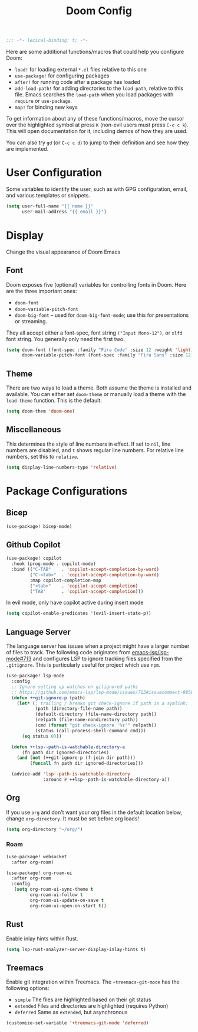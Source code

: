 #+title: Doom Config

#+begin_src emacs-lisp
;;; -*- lexical-binding: t; -*-
#+end_src

Here are some additional functions/macros that could help you configure Doom:

- ~load!~ for loading external ~*.el~ files relative to this one
- ~use-package!~ for configuring packages
- ~after!~ for running code after a package has loaded
- ~add-load-path!~ for adding directories to the ~load-path~, relative to this
  file. Emacs searches the ~load-path~ when you load packages with ~require~ or
  ~use-package~.
- ~map!~ for binding new keys

To get information about any of these functions/macros, move the cursor over the
highlighted symbol at press ~K~ (non-evil users must press ~C-c c k~). This will
open documentation for it, including demos of how they are used.

You can also try ~gd~ (or ~C-c c d~) to jump to their definition and see how
they are implemented.

* User Configuration

Some variables to identify the user, such as with GPG configuration, email, and
various templates or snippets.

#+begin_src emacs-lisp
(setq user-full-name "{{ name }}"
      user-mail-address "{{ email }}")
#+end_src

* Display

Change the visual appearance of Doom Emacs

** Font

Doom exposes five (optional) variables for controlling fonts in Doom. Here
are the three important ones:

- ~doom-font~
- ~doom-variable-pitch-font~
- ~doom-big-font~ -- used for ~doom-big-font-mode~; use this for presentations
  or streaming.

They all accept either a font-spec, font string ~("Input Mono-12")~, or ~xlfd~
font string. You generally only need the first two.

#+begin_src emacs-lisp
(setq doom-font (font-spec :family "Fira Code" :size 12 :weight 'light)
      doom-variable-pitch-font (font-spec :family "Fira Sans" :size 12))
#+end_src

** Theme
There are two ways to load a theme. Both assume the theme is installed and
available. You can either set ~doom-theme~ or manually load a theme with the
~load-theme~ function. This is the default:
#+begin_src emacs-lisp
(setq doom-them 'doom-one)
#+end_src

** Miscellaneous

This determines the style of line numbers in effect. If set to ~nil~, line
numbers are disabled, and ~t~ shows regular line numbers. For relative line
numbers, set this to ~relative~.

#+begin_src emacs-lisp
(setq display-line-numbers-type 'relative)
#+end_src

* Package Configurations

** Bicep

#+begin_src emacs-lisp
(use-package! bicep-mode)
#+end_src

** Github Copilot

#+begin_src emacs-lisp
(use-package! copilot
  :hook (prog-mode . copilot-mode)
  :bind (("C-TAB"    . 'copilot-accept-completion-by-word)
         ("C-<tab>"  . 'copilot-accept-completion-by-word)
         :map copilot-completion-map
         ("<tab>"    . 'copilot-accept-completion)
         ("TAB"      . 'copilot-accept-completion)))
#+end_src

In evil mode, only have copilot active during insert mode
#+begin_src emacs-lisp
(setq copilot-enable-predicates '(evil-insert-state-p))
#+end_src

** Language Server

The language server has issues when a project might have a larger number of
files to track. The following code originates from [[https://github.com/emacs-lsp/lsp-mode/issues/713#issuecomment-985653873][emacs-lsp/lsp-mode#713]] and
configures LSP to ignore tracking files specified from the ~.gitignore~. This is
particularly useful for project which use ~npm~.

#+begin_src emacs-lisp
(use-package! lsp-mode
  :config
  ;; Ignore setting up watches on gitignored paths
  ;; https://github.com/emacs-lsp/lsp-mode/issues/713#issuecomment-985653873
  (defun ++git-ignore-p (path)
    (let* (; trailing / breaks git check-ignore if path is a symlink:
           (path (directory-file-name path))
           (default-directory (file-name-directory path))
           (relpath (file-name-nondirectory path))
           (cmd (format "git check-ignore '%s'" relpath))
           (status (call-process-shell-command cmd)))
      (eq status 0)))

  (defun ++lsp--path-is-watchable-directory-a
      (fn path dir ignored-directories)
    (and (not (++git-ignore-p (f-join dir path)))
         (funcall fn path dir ignored-directories)))

  (advice-add 'lsp--path-is-watchable-directory
              :around #'++lsp--path-is-watchable-directory-a))
#+end_src

** Org

If you use ~org~ and don't want your org files in the default location below,
change ~org-directory~. It must be set before org loads!

#+begin_src emacs-lisp
(setq org-directory "~/org/")
#+end_src

*** Roam

#+begin_src emacs-lisp
(use-package! websocket
  :after org-roam)

(use-package! org-roam-ui
  :after org-roam
  :config
   (setq org-roam-ui-sync-theme t
         org-roam-ui-follow t
         org-roam-ui-update-on-save t
         org-roam-ui-open-on-start t))
#+end_src

** Rust

Enable inlay hints within Rust.

#+begin_src emacs-lisp
(setq lsp-rust-analyzer-server-display-inlay-hints t)
#+end_src

** Treemacs

Enable git integration within Treemacs. The ~+treemacs-git-mode~ has the following options:
- ~simple~ The files are highlighted based on their git status
- ~extended~ Files and directories are highlighted (requires Python)
- ~deferred~ Same as ~extended~, but asynchronous

#+begin_src emacs-lisp
(customize-set-variable '+treemacs-git-mode 'deferred)
#+end_src
